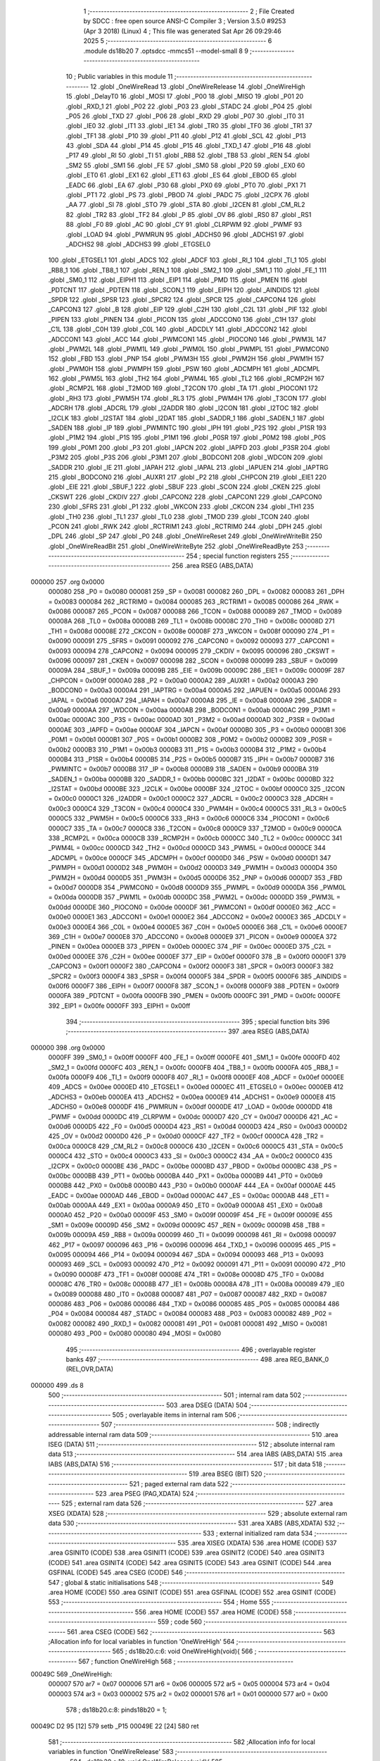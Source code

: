                                       1 ;--------------------------------------------------------
                                      2 ; File Created by SDCC : free open source ANSI-C Compiler
                                      3 ; Version 3.5.0 #9253 (Apr  3 2018) (Linux)
                                      4 ; This file was generated Sat Apr 26 09:29:46 2025
                                      5 ;--------------------------------------------------------
                                      6 	.module ds18b20
                                      7 	.optsdcc -mmcs51 --model-small
                                      8 	
                                      9 ;--------------------------------------------------------
                                     10 ; Public variables in this module
                                     11 ;--------------------------------------------------------
                                     12 	.globl _OneWireRead
                                     13 	.globl _OneWireRelease
                                     14 	.globl _OneWireHigh
                                     15 	.globl _DelayT0
                                     16 	.globl _MOSI
                                     17 	.globl _P00
                                     18 	.globl _MISO
                                     19 	.globl _P01
                                     20 	.globl _RXD_1
                                     21 	.globl _P02
                                     22 	.globl _P03
                                     23 	.globl _STADC
                                     24 	.globl _P04
                                     25 	.globl _P05
                                     26 	.globl _TXD
                                     27 	.globl _P06
                                     28 	.globl _RXD
                                     29 	.globl _P07
                                     30 	.globl _IT0
                                     31 	.globl _IE0
                                     32 	.globl _IT1
                                     33 	.globl _IE1
                                     34 	.globl _TR0
                                     35 	.globl _TF0
                                     36 	.globl _TR1
                                     37 	.globl _TF1
                                     38 	.globl _P10
                                     39 	.globl _P11
                                     40 	.globl _P12
                                     41 	.globl _SCL
                                     42 	.globl _P13
                                     43 	.globl _SDA
                                     44 	.globl _P14
                                     45 	.globl _P15
                                     46 	.globl _TXD_1
                                     47 	.globl _P16
                                     48 	.globl _P17
                                     49 	.globl _RI
                                     50 	.globl _TI
                                     51 	.globl _RB8
                                     52 	.globl _TB8
                                     53 	.globl _REN
                                     54 	.globl _SM2
                                     55 	.globl _SM1
                                     56 	.globl _FE
                                     57 	.globl _SM0
                                     58 	.globl _P20
                                     59 	.globl _EX0
                                     60 	.globl _ET0
                                     61 	.globl _EX1
                                     62 	.globl _ET1
                                     63 	.globl _ES
                                     64 	.globl _EBOD
                                     65 	.globl _EADC
                                     66 	.globl _EA
                                     67 	.globl _P30
                                     68 	.globl _PX0
                                     69 	.globl _PT0
                                     70 	.globl _PX1
                                     71 	.globl _PT1
                                     72 	.globl _PS
                                     73 	.globl _PBOD
                                     74 	.globl _PADC
                                     75 	.globl _I2CPX
                                     76 	.globl _AA
                                     77 	.globl _SI
                                     78 	.globl _STO
                                     79 	.globl _STA
                                     80 	.globl _I2CEN
                                     81 	.globl _CM_RL2
                                     82 	.globl _TR2
                                     83 	.globl _TF2
                                     84 	.globl _P
                                     85 	.globl _OV
                                     86 	.globl _RS0
                                     87 	.globl _RS1
                                     88 	.globl _F0
                                     89 	.globl _AC
                                     90 	.globl _CY
                                     91 	.globl _CLRPWM
                                     92 	.globl _PWMF
                                     93 	.globl _LOAD
                                     94 	.globl _PWMRUN
                                     95 	.globl _ADCHS0
                                     96 	.globl _ADCHS1
                                     97 	.globl _ADCHS2
                                     98 	.globl _ADCHS3
                                     99 	.globl _ETGSEL0
                                    100 	.globl _ETGSEL1
                                    101 	.globl _ADCS
                                    102 	.globl _ADCF
                                    103 	.globl _RI_1
                                    104 	.globl _TI_1
                                    105 	.globl _RB8_1
                                    106 	.globl _TB8_1
                                    107 	.globl _REN_1
                                    108 	.globl _SM2_1
                                    109 	.globl _SM1_1
                                    110 	.globl _FE_1
                                    111 	.globl _SM0_1
                                    112 	.globl _EIPH1
                                    113 	.globl _EIP1
                                    114 	.globl _PMD
                                    115 	.globl _PMEN
                                    116 	.globl _PDTCNT
                                    117 	.globl _PDTEN
                                    118 	.globl _SCON_1
                                    119 	.globl _EIPH
                                    120 	.globl _AINDIDS
                                    121 	.globl _SPDR
                                    122 	.globl _SPSR
                                    123 	.globl _SPCR2
                                    124 	.globl _SPCR
                                    125 	.globl _CAPCON4
                                    126 	.globl _CAPCON3
                                    127 	.globl _B
                                    128 	.globl _EIP
                                    129 	.globl _C2H
                                    130 	.globl _C2L
                                    131 	.globl _PIF
                                    132 	.globl _PIPEN
                                    133 	.globl _PINEN
                                    134 	.globl _PICON
                                    135 	.globl _ADCCON0
                                    136 	.globl _C1H
                                    137 	.globl _C1L
                                    138 	.globl _C0H
                                    139 	.globl _C0L
                                    140 	.globl _ADCDLY
                                    141 	.globl _ADCCON2
                                    142 	.globl _ADCCON1
                                    143 	.globl _ACC
                                    144 	.globl _PWMCON1
                                    145 	.globl _PIOCON0
                                    146 	.globl _PWM3L
                                    147 	.globl _PWM2L
                                    148 	.globl _PWM1L
                                    149 	.globl _PWM0L
                                    150 	.globl _PWMPL
                                    151 	.globl _PWMCON0
                                    152 	.globl _FBD
                                    153 	.globl _PNP
                                    154 	.globl _PWM3H
                                    155 	.globl _PWM2H
                                    156 	.globl _PWM1H
                                    157 	.globl _PWM0H
                                    158 	.globl _PWMPH
                                    159 	.globl _PSW
                                    160 	.globl _ADCMPH
                                    161 	.globl _ADCMPL
                                    162 	.globl _PWM5L
                                    163 	.globl _TH2
                                    164 	.globl _PWM4L
                                    165 	.globl _TL2
                                    166 	.globl _RCMP2H
                                    167 	.globl _RCMP2L
                                    168 	.globl _T2MOD
                                    169 	.globl _T2CON
                                    170 	.globl _TA
                                    171 	.globl _PIOCON1
                                    172 	.globl _RH3
                                    173 	.globl _PWM5H
                                    174 	.globl _RL3
                                    175 	.globl _PWM4H
                                    176 	.globl _T3CON
                                    177 	.globl _ADCRH
                                    178 	.globl _ADCRL
                                    179 	.globl _I2ADDR
                                    180 	.globl _I2CON
                                    181 	.globl _I2TOC
                                    182 	.globl _I2CLK
                                    183 	.globl _I2STAT
                                    184 	.globl _I2DAT
                                    185 	.globl _SADDR_1
                                    186 	.globl _SADEN_1
                                    187 	.globl _SADEN
                                    188 	.globl _IP
                                    189 	.globl _PWMINTC
                                    190 	.globl _IPH
                                    191 	.globl _P2S
                                    192 	.globl _P1SR
                                    193 	.globl _P1M2
                                    194 	.globl _P1S
                                    195 	.globl _P1M1
                                    196 	.globl _P0SR
                                    197 	.globl _P0M2
                                    198 	.globl _P0S
                                    199 	.globl _P0M1
                                    200 	.globl _P3
                                    201 	.globl _IAPCN
                                    202 	.globl _IAPFD
                                    203 	.globl _P3SR
                                    204 	.globl _P3M2
                                    205 	.globl _P3S
                                    206 	.globl _P3M1
                                    207 	.globl _BODCON1
                                    208 	.globl _WDCON
                                    209 	.globl _SADDR
                                    210 	.globl _IE
                                    211 	.globl _IAPAH
                                    212 	.globl _IAPAL
                                    213 	.globl _IAPUEN
                                    214 	.globl _IAPTRG
                                    215 	.globl _BODCON0
                                    216 	.globl _AUXR1
                                    217 	.globl _P2
                                    218 	.globl _CHPCON
                                    219 	.globl _EIE1
                                    220 	.globl _EIE
                                    221 	.globl _SBUF_1
                                    222 	.globl _SBUF
                                    223 	.globl _SCON
                                    224 	.globl _CKEN
                                    225 	.globl _CKSWT
                                    226 	.globl _CKDIV
                                    227 	.globl _CAPCON2
                                    228 	.globl _CAPCON1
                                    229 	.globl _CAPCON0
                                    230 	.globl _SFRS
                                    231 	.globl _P1
                                    232 	.globl _WKCON
                                    233 	.globl _CKCON
                                    234 	.globl _TH1
                                    235 	.globl _TH0
                                    236 	.globl _TL1
                                    237 	.globl _TL0
                                    238 	.globl _TMOD
                                    239 	.globl _TCON
                                    240 	.globl _PCON
                                    241 	.globl _RWK
                                    242 	.globl _RCTRIM1
                                    243 	.globl _RCTRIM0
                                    244 	.globl _DPH
                                    245 	.globl _DPL
                                    246 	.globl _SP
                                    247 	.globl _P0
                                    248 	.globl _OneWireReset
                                    249 	.globl _OneWireWriteBit
                                    250 	.globl _OneWireReadBit
                                    251 	.globl _OneWireWriteByte
                                    252 	.globl _OneWireReadByte
                                    253 ;--------------------------------------------------------
                                    254 ; special function registers
                                    255 ;--------------------------------------------------------
                                    256 	.area RSEG    (ABS,DATA)
      000000                        257 	.org 0x0000
                           000080   258 _P0	=	0x0080
                           000081   259 _SP	=	0x0081
                           000082   260 _DPL	=	0x0082
                           000083   261 _DPH	=	0x0083
                           000084   262 _RCTRIM0	=	0x0084
                           000085   263 _RCTRIM1	=	0x0085
                           000086   264 _RWK	=	0x0086
                           000087   265 _PCON	=	0x0087
                           000088   266 _TCON	=	0x0088
                           000089   267 _TMOD	=	0x0089
                           00008A   268 _TL0	=	0x008a
                           00008B   269 _TL1	=	0x008b
                           00008C   270 _TH0	=	0x008c
                           00008D   271 _TH1	=	0x008d
                           00008E   272 _CKCON	=	0x008e
                           00008F   273 _WKCON	=	0x008f
                           000090   274 _P1	=	0x0090
                           000091   275 _SFRS	=	0x0091
                           000092   276 _CAPCON0	=	0x0092
                           000093   277 _CAPCON1	=	0x0093
                           000094   278 _CAPCON2	=	0x0094
                           000095   279 _CKDIV	=	0x0095
                           000096   280 _CKSWT	=	0x0096
                           000097   281 _CKEN	=	0x0097
                           000098   282 _SCON	=	0x0098
                           000099   283 _SBUF	=	0x0099
                           00009A   284 _SBUF_1	=	0x009a
                           00009B   285 _EIE	=	0x009b
                           00009C   286 _EIE1	=	0x009c
                           00009F   287 _CHPCON	=	0x009f
                           0000A0   288 _P2	=	0x00a0
                           0000A2   289 _AUXR1	=	0x00a2
                           0000A3   290 _BODCON0	=	0x00a3
                           0000A4   291 _IAPTRG	=	0x00a4
                           0000A5   292 _IAPUEN	=	0x00a5
                           0000A6   293 _IAPAL	=	0x00a6
                           0000A7   294 _IAPAH	=	0x00a7
                           0000A8   295 _IE	=	0x00a8
                           0000A9   296 _SADDR	=	0x00a9
                           0000AA   297 _WDCON	=	0x00aa
                           0000AB   298 _BODCON1	=	0x00ab
                           0000AC   299 _P3M1	=	0x00ac
                           0000AC   300 _P3S	=	0x00ac
                           0000AD   301 _P3M2	=	0x00ad
                           0000AD   302 _P3SR	=	0x00ad
                           0000AE   303 _IAPFD	=	0x00ae
                           0000AF   304 _IAPCN	=	0x00af
                           0000B0   305 _P3	=	0x00b0
                           0000B1   306 _P0M1	=	0x00b1
                           0000B1   307 _P0S	=	0x00b1
                           0000B2   308 _P0M2	=	0x00b2
                           0000B2   309 _P0SR	=	0x00b2
                           0000B3   310 _P1M1	=	0x00b3
                           0000B3   311 _P1S	=	0x00b3
                           0000B4   312 _P1M2	=	0x00b4
                           0000B4   313 _P1SR	=	0x00b4
                           0000B5   314 _P2S	=	0x00b5
                           0000B7   315 _IPH	=	0x00b7
                           0000B7   316 _PWMINTC	=	0x00b7
                           0000B8   317 _IP	=	0x00b8
                           0000B9   318 _SADEN	=	0x00b9
                           0000BA   319 _SADEN_1	=	0x00ba
                           0000BB   320 _SADDR_1	=	0x00bb
                           0000BC   321 _I2DAT	=	0x00bc
                           0000BD   322 _I2STAT	=	0x00bd
                           0000BE   323 _I2CLK	=	0x00be
                           0000BF   324 _I2TOC	=	0x00bf
                           0000C0   325 _I2CON	=	0x00c0
                           0000C1   326 _I2ADDR	=	0x00c1
                           0000C2   327 _ADCRL	=	0x00c2
                           0000C3   328 _ADCRH	=	0x00c3
                           0000C4   329 _T3CON	=	0x00c4
                           0000C4   330 _PWM4H	=	0x00c4
                           0000C5   331 _RL3	=	0x00c5
                           0000C5   332 _PWM5H	=	0x00c5
                           0000C6   333 _RH3	=	0x00c6
                           0000C6   334 _PIOCON1	=	0x00c6
                           0000C7   335 _TA	=	0x00c7
                           0000C8   336 _T2CON	=	0x00c8
                           0000C9   337 _T2MOD	=	0x00c9
                           0000CA   338 _RCMP2L	=	0x00ca
                           0000CB   339 _RCMP2H	=	0x00cb
                           0000CC   340 _TL2	=	0x00cc
                           0000CC   341 _PWM4L	=	0x00cc
                           0000CD   342 _TH2	=	0x00cd
                           0000CD   343 _PWM5L	=	0x00cd
                           0000CE   344 _ADCMPL	=	0x00ce
                           0000CF   345 _ADCMPH	=	0x00cf
                           0000D0   346 _PSW	=	0x00d0
                           0000D1   347 _PWMPH	=	0x00d1
                           0000D2   348 _PWM0H	=	0x00d2
                           0000D3   349 _PWM1H	=	0x00d3
                           0000D4   350 _PWM2H	=	0x00d4
                           0000D5   351 _PWM3H	=	0x00d5
                           0000D6   352 _PNP	=	0x00d6
                           0000D7   353 _FBD	=	0x00d7
                           0000D8   354 _PWMCON0	=	0x00d8
                           0000D9   355 _PWMPL	=	0x00d9
                           0000DA   356 _PWM0L	=	0x00da
                           0000DB   357 _PWM1L	=	0x00db
                           0000DC   358 _PWM2L	=	0x00dc
                           0000DD   359 _PWM3L	=	0x00dd
                           0000DE   360 _PIOCON0	=	0x00de
                           0000DF   361 _PWMCON1	=	0x00df
                           0000E0   362 _ACC	=	0x00e0
                           0000E1   363 _ADCCON1	=	0x00e1
                           0000E2   364 _ADCCON2	=	0x00e2
                           0000E3   365 _ADCDLY	=	0x00e3
                           0000E4   366 _C0L	=	0x00e4
                           0000E5   367 _C0H	=	0x00e5
                           0000E6   368 _C1L	=	0x00e6
                           0000E7   369 _C1H	=	0x00e7
                           0000E8   370 _ADCCON0	=	0x00e8
                           0000E9   371 _PICON	=	0x00e9
                           0000EA   372 _PINEN	=	0x00ea
                           0000EB   373 _PIPEN	=	0x00eb
                           0000EC   374 _PIF	=	0x00ec
                           0000ED   375 _C2L	=	0x00ed
                           0000EE   376 _C2H	=	0x00ee
                           0000EF   377 _EIP	=	0x00ef
                           0000F0   378 _B	=	0x00f0
                           0000F1   379 _CAPCON3	=	0x00f1
                           0000F2   380 _CAPCON4	=	0x00f2
                           0000F3   381 _SPCR	=	0x00f3
                           0000F3   382 _SPCR2	=	0x00f3
                           0000F4   383 _SPSR	=	0x00f4
                           0000F5   384 _SPDR	=	0x00f5
                           0000F6   385 _AINDIDS	=	0x00f6
                           0000F7   386 _EIPH	=	0x00f7
                           0000F8   387 _SCON_1	=	0x00f8
                           0000F9   388 _PDTEN	=	0x00f9
                           0000FA   389 _PDTCNT	=	0x00fa
                           0000FB   390 _PMEN	=	0x00fb
                           0000FC   391 _PMD	=	0x00fc
                           0000FE   392 _EIP1	=	0x00fe
                           0000FF   393 _EIPH1	=	0x00ff
                                    394 ;--------------------------------------------------------
                                    395 ; special function bits
                                    396 ;--------------------------------------------------------
                                    397 	.area RSEG    (ABS,DATA)
      000000                        398 	.org 0x0000
                           0000FF   399 _SM0_1	=	0x00ff
                           0000FF   400 _FE_1	=	0x00ff
                           0000FE   401 _SM1_1	=	0x00fe
                           0000FD   402 _SM2_1	=	0x00fd
                           0000FC   403 _REN_1	=	0x00fc
                           0000FB   404 _TB8_1	=	0x00fb
                           0000FA   405 _RB8_1	=	0x00fa
                           0000F9   406 _TI_1	=	0x00f9
                           0000F8   407 _RI_1	=	0x00f8
                           0000EF   408 _ADCF	=	0x00ef
                           0000EE   409 _ADCS	=	0x00ee
                           0000ED   410 _ETGSEL1	=	0x00ed
                           0000EC   411 _ETGSEL0	=	0x00ec
                           0000EB   412 _ADCHS3	=	0x00eb
                           0000EA   413 _ADCHS2	=	0x00ea
                           0000E9   414 _ADCHS1	=	0x00e9
                           0000E8   415 _ADCHS0	=	0x00e8
                           0000DF   416 _PWMRUN	=	0x00df
                           0000DE   417 _LOAD	=	0x00de
                           0000DD   418 _PWMF	=	0x00dd
                           0000DC   419 _CLRPWM	=	0x00dc
                           0000D7   420 _CY	=	0x00d7
                           0000D6   421 _AC	=	0x00d6
                           0000D5   422 _F0	=	0x00d5
                           0000D4   423 _RS1	=	0x00d4
                           0000D3   424 _RS0	=	0x00d3
                           0000D2   425 _OV	=	0x00d2
                           0000D0   426 _P	=	0x00d0
                           0000CF   427 _TF2	=	0x00cf
                           0000CA   428 _TR2	=	0x00ca
                           0000C8   429 _CM_RL2	=	0x00c8
                           0000C6   430 _I2CEN	=	0x00c6
                           0000C5   431 _STA	=	0x00c5
                           0000C4   432 _STO	=	0x00c4
                           0000C3   433 _SI	=	0x00c3
                           0000C2   434 _AA	=	0x00c2
                           0000C0   435 _I2CPX	=	0x00c0
                           0000BE   436 _PADC	=	0x00be
                           0000BD   437 _PBOD	=	0x00bd
                           0000BC   438 _PS	=	0x00bc
                           0000BB   439 _PT1	=	0x00bb
                           0000BA   440 _PX1	=	0x00ba
                           0000B9   441 _PT0	=	0x00b9
                           0000B8   442 _PX0	=	0x00b8
                           0000B0   443 _P30	=	0x00b0
                           0000AF   444 _EA	=	0x00af
                           0000AE   445 _EADC	=	0x00ae
                           0000AD   446 _EBOD	=	0x00ad
                           0000AC   447 _ES	=	0x00ac
                           0000AB   448 _ET1	=	0x00ab
                           0000AA   449 _EX1	=	0x00aa
                           0000A9   450 _ET0	=	0x00a9
                           0000A8   451 _EX0	=	0x00a8
                           0000A0   452 _P20	=	0x00a0
                           00009F   453 _SM0	=	0x009f
                           00009F   454 _FE	=	0x009f
                           00009E   455 _SM1	=	0x009e
                           00009D   456 _SM2	=	0x009d
                           00009C   457 _REN	=	0x009c
                           00009B   458 _TB8	=	0x009b
                           00009A   459 _RB8	=	0x009a
                           000099   460 _TI	=	0x0099
                           000098   461 _RI	=	0x0098
                           000097   462 _P17	=	0x0097
                           000096   463 _P16	=	0x0096
                           000096   464 _TXD_1	=	0x0096
                           000095   465 _P15	=	0x0095
                           000094   466 _P14	=	0x0094
                           000094   467 _SDA	=	0x0094
                           000093   468 _P13	=	0x0093
                           000093   469 _SCL	=	0x0093
                           000092   470 _P12	=	0x0092
                           000091   471 _P11	=	0x0091
                           000090   472 _P10	=	0x0090
                           00008F   473 _TF1	=	0x008f
                           00008E   474 _TR1	=	0x008e
                           00008D   475 _TF0	=	0x008d
                           00008C   476 _TR0	=	0x008c
                           00008B   477 _IE1	=	0x008b
                           00008A   478 _IT1	=	0x008a
                           000089   479 _IE0	=	0x0089
                           000088   480 _IT0	=	0x0088
                           000087   481 _P07	=	0x0087
                           000087   482 _RXD	=	0x0087
                           000086   483 _P06	=	0x0086
                           000086   484 _TXD	=	0x0086
                           000085   485 _P05	=	0x0085
                           000084   486 _P04	=	0x0084
                           000084   487 _STADC	=	0x0084
                           000083   488 _P03	=	0x0083
                           000082   489 _P02	=	0x0082
                           000082   490 _RXD_1	=	0x0082
                           000081   491 _P01	=	0x0081
                           000081   492 _MISO	=	0x0081
                           000080   493 _P00	=	0x0080
                           000080   494 _MOSI	=	0x0080
                                    495 ;--------------------------------------------------------
                                    496 ; overlayable register banks
                                    497 ;--------------------------------------------------------
                                    498 	.area REG_BANK_0	(REL,OVR,DATA)
      000000                        499 	.ds 8
                                    500 ;--------------------------------------------------------
                                    501 ; internal ram data
                                    502 ;--------------------------------------------------------
                                    503 	.area DSEG    (DATA)
                                    504 ;--------------------------------------------------------
                                    505 ; overlayable items in internal ram 
                                    506 ;--------------------------------------------------------
                                    507 ;--------------------------------------------------------
                                    508 ; indirectly addressable internal ram data
                                    509 ;--------------------------------------------------------
                                    510 	.area ISEG    (DATA)
                                    511 ;--------------------------------------------------------
                                    512 ; absolute internal ram data
                                    513 ;--------------------------------------------------------
                                    514 	.area IABS    (ABS,DATA)
                                    515 	.area IABS    (ABS,DATA)
                                    516 ;--------------------------------------------------------
                                    517 ; bit data
                                    518 ;--------------------------------------------------------
                                    519 	.area BSEG    (BIT)
                                    520 ;--------------------------------------------------------
                                    521 ; paged external ram data
                                    522 ;--------------------------------------------------------
                                    523 	.area PSEG    (PAG,XDATA)
                                    524 ;--------------------------------------------------------
                                    525 ; external ram data
                                    526 ;--------------------------------------------------------
                                    527 	.area XSEG    (XDATA)
                                    528 ;--------------------------------------------------------
                                    529 ; absolute external ram data
                                    530 ;--------------------------------------------------------
                                    531 	.area XABS    (ABS,XDATA)
                                    532 ;--------------------------------------------------------
                                    533 ; external initialized ram data
                                    534 ;--------------------------------------------------------
                                    535 	.area XISEG   (XDATA)
                                    536 	.area HOME    (CODE)
                                    537 	.area GSINIT0 (CODE)
                                    538 	.area GSINIT1 (CODE)
                                    539 	.area GSINIT2 (CODE)
                                    540 	.area GSINIT3 (CODE)
                                    541 	.area GSINIT4 (CODE)
                                    542 	.area GSINIT5 (CODE)
                                    543 	.area GSINIT  (CODE)
                                    544 	.area GSFINAL (CODE)
                                    545 	.area CSEG    (CODE)
                                    546 ;--------------------------------------------------------
                                    547 ; global & static initialisations
                                    548 ;--------------------------------------------------------
                                    549 	.area HOME    (CODE)
                                    550 	.area GSINIT  (CODE)
                                    551 	.area GSFINAL (CODE)
                                    552 	.area GSINIT  (CODE)
                                    553 ;--------------------------------------------------------
                                    554 ; Home
                                    555 ;--------------------------------------------------------
                                    556 	.area HOME    (CODE)
                                    557 	.area HOME    (CODE)
                                    558 ;--------------------------------------------------------
                                    559 ; code
                                    560 ;--------------------------------------------------------
                                    561 	.area CSEG    (CODE)
                                    562 ;------------------------------------------------------------
                                    563 ;Allocation info for local variables in function 'OneWireHigh'
                                    564 ;------------------------------------------------------------
                                    565 ;	ds18b20.c:6: void OneWireHigh(void){
                                    566 ;	-----------------------------------------
                                    567 ;	 function OneWireHigh
                                    568 ;	-----------------------------------------
      00049C                        569 _OneWireHigh:
                           000007   570 	ar7 = 0x07
                           000006   571 	ar6 = 0x06
                           000005   572 	ar5 = 0x05
                           000004   573 	ar4 = 0x04
                           000003   574 	ar3 = 0x03
                           000002   575 	ar2 = 0x02
                           000001   576 	ar1 = 0x01
                           000000   577 	ar0 = 0x00
                                    578 ;	ds18b20.c:8: pinds18b20 = 1;
      00049C D2 95            [12]  579 	setb	_P15
      00049E 22               [24]  580 	ret
                                    581 ;------------------------------------------------------------
                                    582 ;Allocation info for local variables in function 'OneWireRelease'
                                    583 ;------------------------------------------------------------
                                    584 ;	ds18b20.c:10: void OneWireRelease(void){
                                    585 ;	-----------------------------------------
                                    586 ;	 function OneWireRelease
                                    587 ;	-----------------------------------------
      00049F                        588 _OneWireRelease:
                                    589 ;	ds18b20.c:13: pinds18b20 = 0;
      00049F C2 95            [12]  590 	clr	_P15
      0004A1 22               [24]  591 	ret
                                    592 ;------------------------------------------------------------
                                    593 ;Allocation info for local variables in function 'OneWireRead'
                                    594 ;------------------------------------------------------------
                                    595 ;	ds18b20.c:15: uint8_t OneWireRead(void){
                                    596 ;	-----------------------------------------
                                    597 ;	 function OneWireRead
                                    598 ;	-----------------------------------------
      0004A2                        599 _OneWireRead:
                                    600 ;	ds18b20.c:21: return pinds18b20;
      0004A2 A2 95            [12]  601 	mov	c,_P15
      0004A4 E4               [12]  602 	clr	a
      0004A5 33               [12]  603 	rlc	a
      0004A6 F5 82            [12]  604 	mov	dpl,a
      0004A8 22               [24]  605 	ret
                                    606 ;------------------------------------------------------------
                                    607 ;Allocation info for local variables in function 'OneWireReset'
                                    608 ;------------------------------------------------------------
                                    609 ;Status                    Allocated to registers r7 r6 
                                    610 ;------------------------------------------------------------
                                    611 ;	ds18b20.c:23: uint16_t OneWireReset(void){
                                    612 ;	-----------------------------------------
                                    613 ;	 function OneWireReset
                                    614 ;	-----------------------------------------
      0004A9                        615 _OneWireReset:
                                    616 ;	ds18b20.c:26: pinds18b20_init;
      0004A9 43 B3 20         [24]  617 	orl	_P1M1,#0x20
      0004AC 43 B4 20         [24]  618 	orl	_P1M2,#0x20
                                    619 ;	ds18b20.c:27: OneWireRelease();
      0004AF 12 04 9F         [24]  620 	lcall	_OneWireRelease
                                    621 ;	ds18b20.c:28: DelayT0(480, CONFIG_1US);
      0004B2 75 46 01         [24]  622 	mov	_DelayT0_PARM_2,#0x01
      0004B5 75 47 00         [24]  623 	mov	(_DelayT0_PARM_2 + 1),#0x00
      0004B8 90 01 E0         [24]  624 	mov	dptr,#0x01E0
      0004BB 12 02 BC         [24]  625 	lcall	_DelayT0
                                    626 ;	ds18b20.c:29: OneWireHigh();
      0004BE 12 04 9C         [24]  627 	lcall	_OneWireHigh
                                    628 ;	ds18b20.c:31: DelayT0(60, CONFIG_1US);
      0004C1 75 46 01         [24]  629 	mov	_DelayT0_PARM_2,#0x01
      0004C4 75 47 00         [24]  630 	mov	(_DelayT0_PARM_2 + 1),#0x00
      0004C7 90 00 3C         [24]  631 	mov	dptr,#0x003C
      0004CA 12 02 BC         [24]  632 	lcall	_DelayT0
                                    633 ;	ds18b20.c:32: Status = OneWireRead();
      0004CD 12 04 A2         [24]  634 	lcall	_OneWireRead
      0004D0 AF 82            [24]  635 	mov	r7,dpl
      0004D2 7E 00            [12]  636 	mov	r6,#0x00
                                    637 ;	ds18b20.c:34: DelayT0(480, CONFIG_1US);
      0004D4 75 46 01         [24]  638 	mov	_DelayT0_PARM_2,#0x01
                                    639 ;	1-genFromRTrack replaced	mov	(_DelayT0_PARM_2 + 1),#0x00
      0004D7 8E 47            [24]  640 	mov	(_DelayT0_PARM_2 + 1),r6
      0004D9 90 01 E0         [24]  641 	mov	dptr,#0x01E0
      0004DC C0 07            [24]  642 	push	ar7
      0004DE C0 06            [24]  643 	push	ar6
      0004E0 12 02 BC         [24]  644 	lcall	_DelayT0
      0004E3 D0 06            [24]  645 	pop	ar6
      0004E5 D0 07            [24]  646 	pop	ar7
                                    647 ;	ds18b20.c:36: return Status;
      0004E7 8F 82            [24]  648 	mov	dpl,r7
      0004E9 8E 83            [24]  649 	mov	dph,r6
      0004EB 22               [24]  650 	ret
                                    651 ;------------------------------------------------------------
                                    652 ;Allocation info for local variables in function 'OneWireWriteBit'
                                    653 ;------------------------------------------------------------
                                    654 ;b                         Allocated to registers r7 
                                    655 ;------------------------------------------------------------
                                    656 ;	ds18b20.c:38: void OneWireWriteBit(unsigned char b){
                                    657 ;	-----------------------------------------
                                    658 ;	 function OneWireWriteBit
                                    659 ;	-----------------------------------------
      0004EC                        660 _OneWireWriteBit:
                                    661 ;	ds18b20.c:39: if(b){
      0004EC E5 82            [12]  662 	mov	a,dpl
      0004EE FF               [12]  663 	mov	r7,a
      0004EF 60 13            [24]  664 	jz	00102$
                                    665 ;	ds18b20.c:40: OneWireRelease();
      0004F1 12 04 9F         [24]  666 	lcall	_OneWireRelease
                                    667 ;	ds18b20.c:42: __asm__("nop\n");
      0004F4 00               [12]  668 	nop
                                    669 ;	ds18b20.c:44: OneWireHigh();
      0004F5 12 04 9C         [24]  670 	lcall	_OneWireHigh
                                    671 ;	ds18b20.c:46: DelayT0(60, CONFIG_1US);
      0004F8 75 46 01         [24]  672 	mov	_DelayT0_PARM_2,#0x01
      0004FB 75 47 00         [24]  673 	mov	(_DelayT0_PARM_2 + 1),#0x00
      0004FE 90 00 3C         [24]  674 	mov	dptr,#0x003C
      000501 02 02 BC         [24]  675 	ljmp	_DelayT0
      000504                        676 00102$:
                                    677 ;	ds18b20.c:48: OneWireRelease();
      000504 12 04 9F         [24]  678 	lcall	_OneWireRelease
                                    679 ;	ds18b20.c:50: DelayT0(60, CONFIG_1US);
      000507 75 46 01         [24]  680 	mov	_DelayT0_PARM_2,#0x01
      00050A 75 47 00         [24]  681 	mov	(_DelayT0_PARM_2 + 1),#0x00
      00050D 90 00 3C         [24]  682 	mov	dptr,#0x003C
      000510 12 02 BC         [24]  683 	lcall	_DelayT0
                                    684 ;	ds18b20.c:51: OneWireHigh();
      000513 12 04 9C         [24]  685 	lcall	_OneWireHigh
                                    686 ;	ds18b20.c:54: __asm__("nop\n");
      000516 00               [12]  687 	nop
      000517 22               [24]  688 	ret
                                    689 ;------------------------------------------------------------
                                    690 ;Allocation info for local variables in function 'OneWireReadBit'
                                    691 ;------------------------------------------------------------
                                    692 ;out                       Allocated to registers r7 
                                    693 ;------------------------------------------------------------
                                    694 ;	ds18b20.c:57: uint8_t OneWireReadBit(void){
                                    695 ;	-----------------------------------------
                                    696 ;	 function OneWireReadBit
                                    697 ;	-----------------------------------------
      000518                        698 _OneWireReadBit:
                                    699 ;	ds18b20.c:60: OneWireRelease();
      000518 12 04 9F         [24]  700 	lcall	_OneWireRelease
                                    701 ;	ds18b20.c:63: __asm__("nop\n");
      00051B 00               [12]  702 	nop
                                    703 ;	ds18b20.c:64: OneWireHigh();
      00051C 12 04 9C         [24]  704 	lcall	_OneWireHigh
                                    705 ;	ds18b20.c:67: out = OneWireRead();
      00051F 12 04 A2         [24]  706 	lcall	_OneWireRead
      000522 AF 82            [24]  707 	mov	r7,dpl
                                    708 ;	ds18b20.c:76: DelayT0(60, CONFIG_1US);
      000524 75 46 01         [24]  709 	mov	_DelayT0_PARM_2,#0x01
      000527 75 47 00         [24]  710 	mov	(_DelayT0_PARM_2 + 1),#0x00
      00052A 90 00 3C         [24]  711 	mov	dptr,#0x003C
      00052D C0 07            [24]  712 	push	ar7
      00052F 12 02 BC         [24]  713 	lcall	_DelayT0
      000532 D0 07            [24]  714 	pop	ar7
                                    715 ;	ds18b20.c:77: return out;
      000534 8F 82            [24]  716 	mov	dpl,r7
      000536 22               [24]  717 	ret
                                    718 ;------------------------------------------------------------
                                    719 ;Allocation info for local variables in function 'OneWireWriteByte'
                                    720 ;------------------------------------------------------------
                                    721 ;b                         Allocated to registers r7 
                                    722 ;i                         Allocated to registers r6 
                                    723 ;------------------------------------------------------------
                                    724 ;	ds18b20.c:79: void OneWireWriteByte(unsigned char b){
                                    725 ;	-----------------------------------------
                                    726 ;	 function OneWireWriteByte
                                    727 ;	-----------------------------------------
      000537                        728 _OneWireWriteByte:
      000537 AF 82            [24]  729 	mov	r7,dpl
                                    730 ;	ds18b20.c:82: for(i=0; i < 8; ++i)    {
      000539 7E 00            [12]  731 	mov	r6,#0x00
      00053B                        732 00102$:
                                    733 ;	ds18b20.c:83: OneWireWriteBit(b & 0x01);
      00053B 74 01            [12]  734 	mov	a,#0x01
      00053D 5F               [12]  735 	anl	a,r7
      00053E F5 82            [12]  736 	mov	dpl,a
      000540 C0 07            [24]  737 	push	ar7
      000542 C0 06            [24]  738 	push	ar6
      000544 12 04 EC         [24]  739 	lcall	_OneWireWriteBit
      000547 D0 06            [24]  740 	pop	ar6
      000549 D0 07            [24]  741 	pop	ar7
                                    742 ;	ds18b20.c:84: b = b >> 1;
      00054B EF               [12]  743 	mov	a,r7
      00054C C3               [12]  744 	clr	c
      00054D 13               [12]  745 	rrc	a
      00054E FF               [12]  746 	mov	r7,a
                                    747 ;	ds18b20.c:82: for(i=0; i < 8; ++i)    {
      00054F 0E               [12]  748 	inc	r6
      000550 BE 08 00         [24]  749 	cjne	r6,#0x08,00110$
      000553                        750 00110$:
      000553 40 E6            [24]  751 	jc	00102$
      000555 22               [24]  752 	ret
                                    753 ;------------------------------------------------------------
                                    754 ;Allocation info for local variables in function 'OneWireReadByte'
                                    755 ;------------------------------------------------------------
                                    756 ;out                       Allocated to registers r7 
                                    757 ;i                         Allocated to registers r6 
                                    758 ;------------------------------------------------------------
                                    759 ;	ds18b20.c:87: uint8_t OneWireReadByte(void){
                                    760 ;	-----------------------------------------
                                    761 ;	 function OneWireReadByte
                                    762 ;	-----------------------------------------
      000556                        763 _OneWireReadByte:
                                    764 ;	ds18b20.c:91: out = 0;
      000556 7F 00            [12]  765 	mov	r7,#0x00
                                    766 ;	ds18b20.c:92: for(i=0; i < 8; ++i){
      000558 7E 08            [12]  767 	mov	r6,#0x08
      00055A                        768 00106$:
                                    769 ;	ds18b20.c:93: out = out >> 1;
      00055A EF               [12]  770 	mov	a,r7
      00055B C3               [12]  771 	clr	c
      00055C 13               [12]  772 	rrc	a
      00055D FF               [12]  773 	mov	r7,a
                                    774 ;	ds18b20.c:94: if(OneWireReadBit() & 0x01){
      00055E C0 07            [24]  775 	push	ar7
      000560 C0 06            [24]  776 	push	ar6
      000562 12 05 18         [24]  777 	lcall	_OneWireReadBit
      000565 E5 82            [12]  778 	mov	a,dpl
      000567 D0 06            [24]  779 	pop	ar6
      000569 D0 07            [24]  780 	pop	ar7
      00056B 30 E0 03         [24]  781 	jnb	acc.0,00102$
                                    782 ;	ds18b20.c:95: out = out | 0x80;
      00056E 43 07 80         [24]  783 	orl	ar7,#0x80
      000571                        784 00102$:
      000571 8E 05            [24]  785 	mov	ar5,r6
      000573 1D               [12]  786 	dec	r5
                                    787 ;	ds18b20.c:92: for(i=0; i < 8; ++i){
      000574 ED               [12]  788 	mov	a,r5
      000575 FE               [12]  789 	mov	r6,a
      000576 70 E2            [24]  790 	jnz	00106$
                                    791 ;	ds18b20.c:98: return out;
      000578 8F 82            [24]  792 	mov	dpl,r7
      00057A 22               [24]  793 	ret
                                    794 	.area CSEG    (CODE)
                                    795 	.area CONST   (CODE)
                                    796 	.area XINIT   (CODE)
                                    797 	.area CABS    (ABS,CODE)
